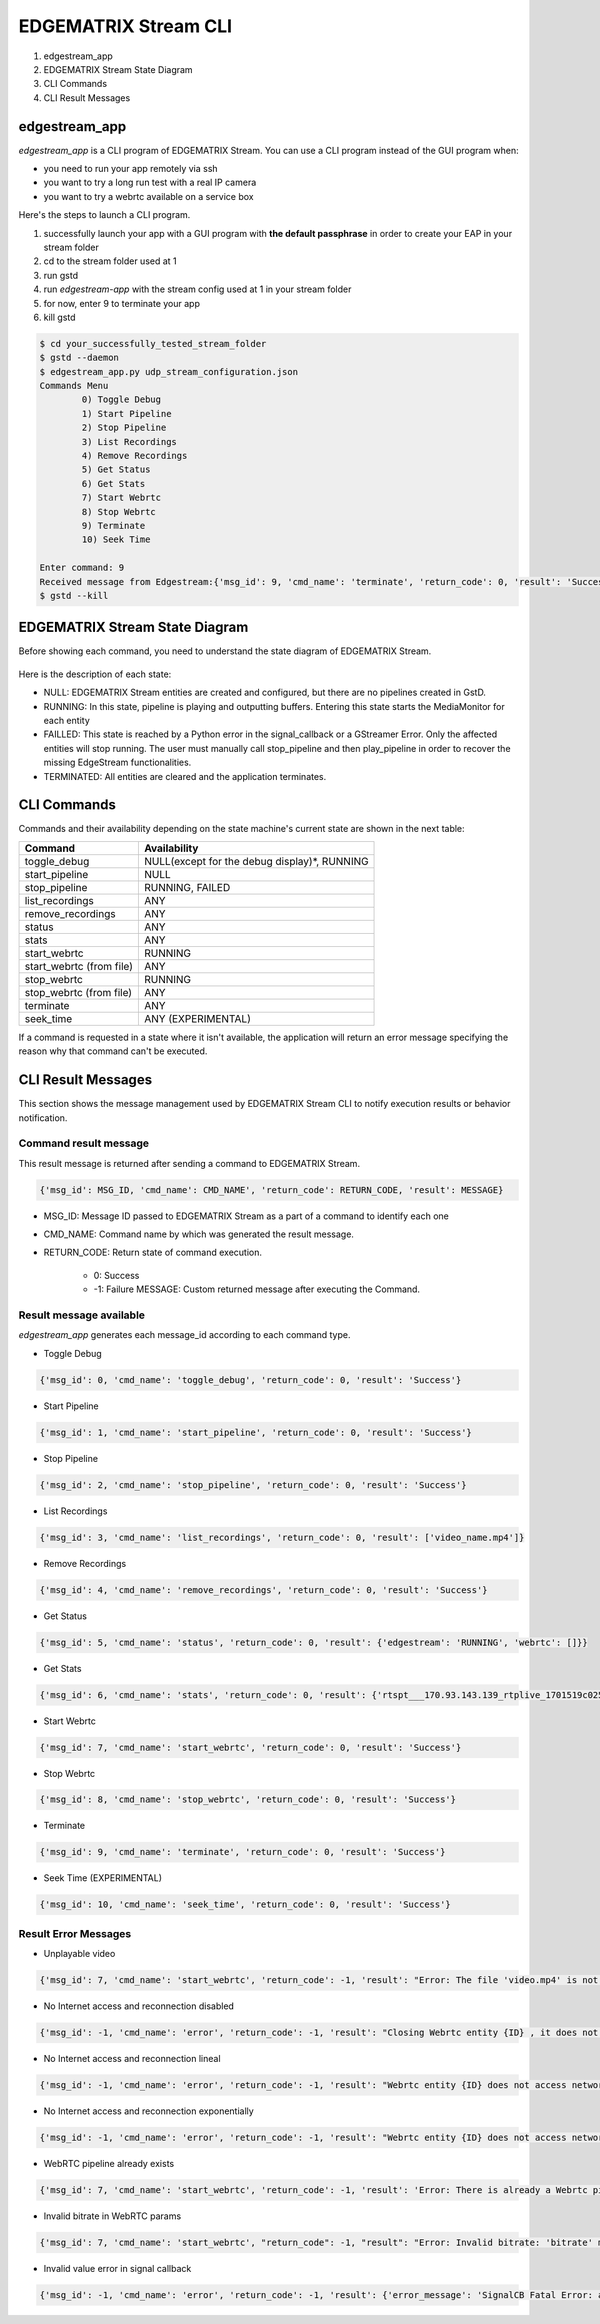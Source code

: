 EDGEMATRIX Stream CLI
======================

#. edgestream_app
#. EDGEMATRIX Stream State Diagram
#. CLI Commands
#. CLI Result Messages

============================================================
edgestream_app
============================================================

`edgestream_app` is a CLI program of EDGEMATRIX Stream. You can use a CLI program instead of the GUI program when:

* you need to run your app remotely via ssh
* you want to try a long run test with a real IP camera
* you want to try a webrtc available on a service box

Here's the steps to launch a CLI program.

1. successfully launch your app with a GUI program with **the default passphrase** in order to create your EAP in your stream folder
2. cd to the stream folder used at 1
3. run gstd
4. run `edgestream-app` with the stream config used at 1 in your stream folder
5. for now, enter 9 to terminate your app
6. kill gstd

.. code-block:: bash

	$ cd your_successfully_tested_stream_folder
	$ gstd --daemon
	$ edgestream_app.py udp_stream_configuration.json 
	Commands Menu
		0) Toggle Debug
		1) Start Pipeline
		2) Stop Pipeline
		3) List Recordings
		4) Remove Recordings
		5) Get Status
		6) Get Stats
		7) Start Webrtc
		8) Stop Webrtc
		9) Terminate
		10) Seek Time

	Enter command: 9
	Received message from Edgestream:{'msg_id': 9, 'cmd_name': 'terminate', 'return_code': 0, 'result': 'Success'}
	$ gstd --kill

============================================================
EDGEMATRIX Stream State Diagram
============================================================

Before showing each command, you need to understand the state diagram of EDGEMATRIX Stream.

    .. image:: images/cli/EDGEMATRIX_Stream_state_diagram.png
       :align: center

Here is the description of each state:

* NULL: EDGEMATRIX Stream entities are created and configured, but there are no pipelines created in GstD.
* RUNNING: In this state, pipeline is playing and outputting buffers. Entering this state starts the MediaMonitor for each entity
* FAILLED: This state is reached by a Python error in the signal_callback or a GStreamer Error. Only the affected entities will stop running. The user must manually call stop_pipeline and then play_pipeline in order to recover the missing EdgeStream functionalities.
* TERMINATED: All entities are cleared and the application terminates.

============================================================
CLI Commands
============================================================

Commands and their availability depending on the state machine's current state are shown in the next table:

======================== ===================================================
Command                  Availability                                                       
======================== ===================================================
toggle_debug	         NULL(except for the debug display)*, RUNNING
start_pipeline	         NULL
stop_pipeline	         RUNNING, FAILED
list_recordings	         ANY
remove_recordings	     ANY
status	                 ANY
stats	                 ANY
start_webrtc	         RUNNING
start_webrtc (from file) ANY
stop_webrtc	             RUNNING
stop_webrtc (from file)  ANY
terminate	             ANY
seek_time	             ANY (EXPERIMENTAL)
======================== ===================================================

If a command is requested in a state where it isn't available, the application will return an error message specifying the reason why that command can't be executed.

============================================================
CLI Result Messages
============================================================

This section shows the message management used by EDGEMATRIX Stream CLI to notify execution results or behavior notification.

--------------------------------
Command result message
--------------------------------

This result message is returned after sending a command to EDGEMATRIX Stream.

.. code-block:: python

	{'msg_id': MSG_ID, 'cmd_name': CMD_NAME', 'return_code': RETURN_CODE, 'result': MESSAGE}

* MSG_ID: Message ID passed to EDGEMATRIX Stream as a part of a command to identify each one
* CMD_NAME: Command name by which was generated the result message.
* RETURN_CODE: Return state of command execution.

	* 0: Success
	* -1: Failure MESSAGE: Custom returned message after executing the Command.

--------------------------------
Result message available
--------------------------------

`edgestream_app` generates each message_id according to each command type.

* Toggle Debug

.. code-block:: python

	{'msg_id': 0, 'cmd_name': 'toggle_debug', 'return_code': 0, 'result': 'Success'}

* Start Pipeline

.. code-block:: python

	{'msg_id': 1, 'cmd_name': 'start_pipeline', 'return_code': 0, 'result': 'Success'}

* Stop Pipeline

.. code-block:: python

	{'msg_id': 2, 'cmd_name': 'stop_pipeline', 'return_code': 0, 'result': 'Success'}

* List Recordings

.. code-block:: python

	{'msg_id': 3, 'cmd_name': 'list_recordings', 'return_code': 0, 'result': ['video_name.mp4']}

* Remove Recordings

.. code-block:: python

	{'msg_id': 4, 'cmd_name': 'remove_recordings', 'return_code': 0, 'result': 'Success'}

* Get Status

.. code-block:: python

	{'msg_id': 5, 'cmd_name': 'status', 'return_code': 0, 'result': {'edgestream': 'RUNNING', 'webrtc': []}}

* Get Stats

.. code-block:: python

	{'msg_id': 6, 'cmd_name': 'stats', 'return_code': 0, 'result': {'rtspt___170.93.143.139_rtplive_1701519c02510075004d823633235daa': {'fps': 15.953, 'bps': 8168.025, 'latency_stats': 18020653681}, 'userid_deviceid_stream0_encodeh264': {'fps': 15.9, 'bps': 1552418.29}, 'userid_deviceid_stream0_encodevp8': {'fps': 14.886, 'bps': 704613.184}, 'userid_deviceid_stream0_encodevp9': {'fps': 15.959, 'bps': 788095.017}, 'CPU': {'n_cores': 6, 'general_cpu_usage': 6.4, 'memory_usage': 15.5, 'disk_usage': 83.6, 'cores_usage': [{'core_name': 'Core 0', 'core_usage': 4.0}, {'core_name': 'Core 1', 'core_usage': 15.7}, {'core_name': 'Core 2', 'core_usage': 13.0}, {'core_name': 'Core 3', 'core_usage': 0.0}, {'core_name': 'Core 4', 'core_usage': 4.0}, {'core_name': 'Core 5', 'core_usage': 1.0}], 'temperature_celsius': []}, 'JETSON': {}}}

* Start Webrtc

.. code-block:: python

	{'msg_id': 7, 'cmd_name': 'start_webrtc', 'return_code': 0, 'result': 'Success'}

* Stop Webrtc

.. code-block:: python

	{'msg_id': 8, 'cmd_name': 'stop_webrtc', 'return_code': 0, 'result': 'Success'}

* Terminate

.. code-block:: python

	{'msg_id': 9, 'cmd_name': 'terminate', 'return_code': 0, 'result': 'Success'}

* Seek Time (EXPERIMENTAL)

.. code-block:: python

	{'msg_id': 10, 'cmd_name': 'seek_time', 'return_code': 0, 'result': 'Success'}

--------------------------------
Result Error Messages
--------------------------------

* Unplayable video

.. code-block:: python

	{'msg_id': 7, 'cmd_name': 'start_webrtc', 'return_code': -1, 'result': "Error: The file 'video.mp4' is not playable file"}

* No Internet access and reconnection disabled

.. code-block:: python

	{'msg_id': -1, 'cmd_name': 'error', 'return_code': -1, 'result': "Closing Webrtc entity {ID} , it does not access network and reconnection is disabled"}

* No Internet access and reconnection lineal

.. code-block:: python

	{'msg_id': -1, 'cmd_name': 'error', 'return_code': -1, 'result': "Webrtc entity {ID} does not access network, it tries to reconnect lineally"}

* No Internet access and reconnection exponentially

.. code-block:: python

	{'msg_id': -1, 'cmd_name': 'error', 'return_code': -1, 'result': "Webrtc entity {ID} does not access network, it tries to reconnect exponentially"}

* WebRTC pipeline already exists

.. code-block:: python

	{'msg_id': 7, 'cmd_name': 'start_webrtc', 'return_code': -1, 'result': 'Error: There is already a Webrtc pipeline with client ID XYZ'}

* Invalid bitrate in WebRTC params

.. code-block:: python

	{'msg_id': 7, 'cmd_name': 'start_webrtc', "return_code": -1, "result": "Error: Invalid bitrate: 'bitrate' must be numeric and positive."}

* Invalid value error in signal callback

.. code-block:: python

	{'msg_id': -1, 'cmd_name': 'error', 'return_code': -1, 'result': {'error_message': 'SignalCB Fatal Error: app-specific-message'}}
